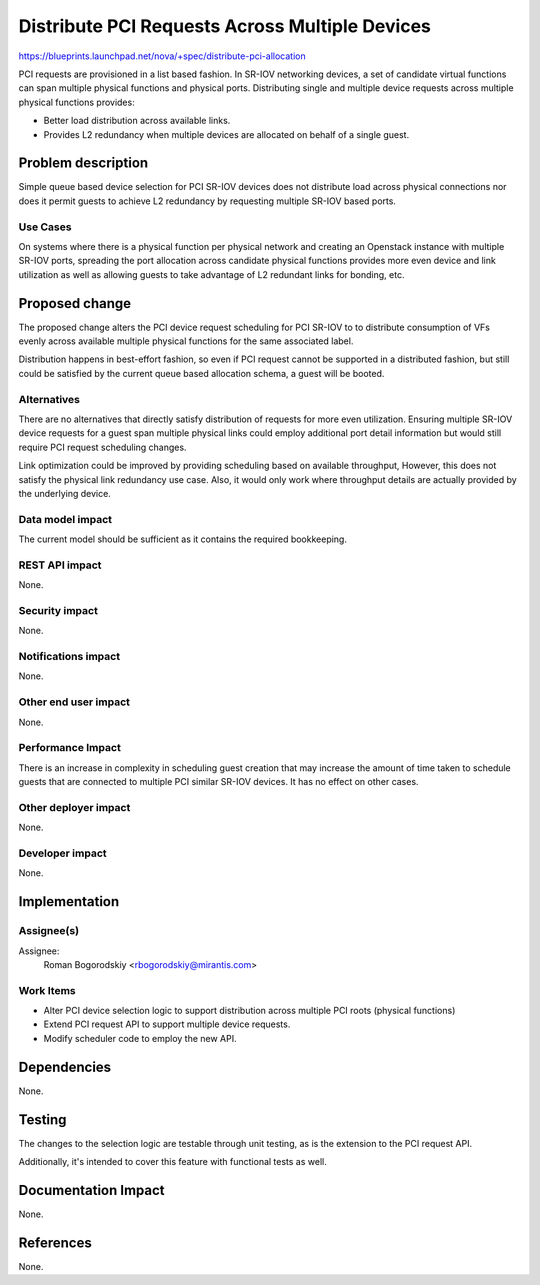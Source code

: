 ..
 This work is licensed under a Creative Commons Attribution 3.0 Unported
 License.

 http://creativecommons.org/licenses/by/3.0/legalcode

===============================================
Distribute PCI Requests Across Multiple Devices
===============================================

https://blueprints.launchpad.net/nova/+spec/distribute-pci-allocation

PCI requests are provisioned in a list based fashion. In SR-IOV networking
devices, a set of candidate virtual functions can span multiple physical
functions and physical ports. Distributing single and multiple device requests
across multiple physical functions provides:

* Better load distribution across available links.

* Provides L2 redundancy when multiple devices are allocated on behalf of a
  single guest.


Problem description
===================

Simple queue based device selection for PCI SR-IOV devices does not distribute
load across physical connections nor does it permit guests to achieve L2
redundancy by requesting multiple SR-IOV based ports.

Use Cases
----------

On systems where there is a physical function per physical network and creating
an Openstack instance with multiple SR-IOV ports, spreading the port
allocation across candidate physical functions provides more even device and
link utilization as well as allowing guests to take advantage of L2 redundant
links for bonding, etc.

Proposed change
===============

The proposed change alters the PCI device request scheduling for PCI SR-IOV
to to distribute consumption of VFs evenly across available multiple physical
functions for the same associated label.

Distribution happens in best-effort fashion, so even if PCI request cannot
be supported in a distributed fashion, but still could be satisfied by
the current queue based allocation schema, a guest will be booted.

Alternatives
------------

There are no alternatives that directly satisfy distribution of requests for
more even utilization. Ensuring multiple SR-IOV device requests for a guest
span multiple physical links could employ additional port detail information
but would still require PCI request scheduling changes.

Link optimization could be improved by providing scheduling based on available
throughput, However, this does not satisfy the physical link redundancy use
case. Also, it would only work where throughput details are actually provided
by the underlying device.

Data model impact
-----------------

The current model should be sufficient as it contains the required
bookkeeping.

REST API impact
---------------

None.

Security impact
---------------

None.

Notifications impact
--------------------

None.

Other end user impact
---------------------

None.

Performance Impact
------------------

There is an increase in complexity in scheduling guest creation that may
increase the amount of time taken to schedule guests that are connected to
multiple PCI similar SR-IOV devices. It has no effect on other cases.

Other deployer impact
---------------------

None.

Developer impact
----------------

None.

Implementation
==============

Assignee(s)
-----------

Assignee:
 Roman Bogorodskiy <rbogorodskiy@mirantis.com>


Work Items
----------

* Alter PCI device selection logic to support distribution across multiple PCI
  roots (physical functions)
* Extend PCI request API to support multiple device requests.
* Modify scheduler code to employ the new API.

Dependencies
============

None.

Testing
=======

The changes to the selection logic are testable through unit testing, as is
the extension to the PCI request API.

Additionally, it's intended to cover this feature with functional tests
as well.

Documentation Impact
====================

None.

References
==========

None.
